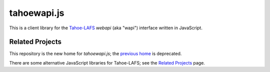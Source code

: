tahoewapi.js
============

This is a client library for the Tahoe-LAFS_ `webapi` (aka "wapi")
interface written in JavaScript.

.. _Tahoe-LAFS: https://tahoe-lafs.org

Related Projects
----------------

This repository is the new home for `tahoewapi.js`; the `previous home`_
is deprecated.

.. _`previous home`: https://bitbucket.org/nejucomo/tahoewapi.js

There are some alternative JavaScript libraries for Tahoe-LAFS; see the
`Related Projects`_ page.

.. _`Related Projects`: https://tahoe-lafs.org/trac/tahoe-lafs/wiki/RelatedProjects
